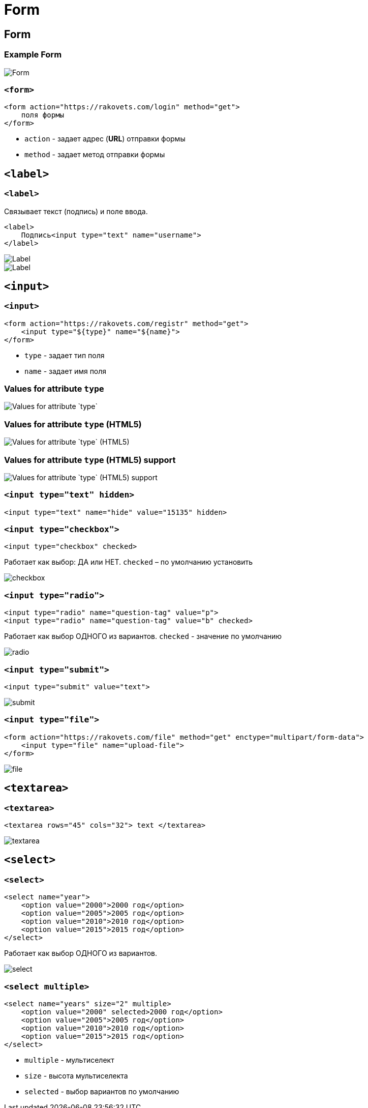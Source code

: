 = Form
:imagesdir: ../assets/img/html-and-css/form/

== Form

=== Example Form

[.fragment]
image::form.png[Form]

=== `<form>`

[.fragment]
[source,html]
----
<form action="https://rakovets.com/login" method="get">
    поля формы
</form>
----

[.step]
* `action` - задает адрес (*URL*) отправки формы
* `method` - задает метод отправки формы

== `<label>`

=== `<label>`

[.fragment]
Связывает текст (подпись) и поле ввода.

[.fragment]
[source,html]
----
<label>
    Подпись<input type="text" name="username">
</label>
----

[.fragment]
image::label.png[Label]

[.fragment]
image::label2.png[Label]

== `<input>`

=== `<input>`

[.fragment]
[source,html]
----
<form action="https://rakovets.com/registr" method="get">
    <input type="${type}" name="${name}">
</form>
----

[.step]
* `type` - задает тип поля
* `name` - задает имя поля

=== Values for attribute `type`

[.fragment]
image::values-for-attribute-type.png[Values for attribute `type`]

=== Values for attribute `type` (HTML5)

[.fragment]
image::values-for-attribute-type-html5.png[Values for attribute `type` (HTML5)]

=== Values for attribute `type` (HTML5) support

[.fragment]
image::values-for-attribute-type-html5-support.png[Values for attribute `type` (HTML5) support]

=== `<input type="text" hidden>`

[.fragment]
[source,html]
----
<input type="text" name="hide" value="15135" hidden>
----

=== `<input type="checkbox">`

[.fragment]
[source,html]
----
<input type="checkbox" checked>
----

[.fragment]
Работает как выбор: ДА или НЕТ. `checked` – по умолчанию установить

[.fragment]
image::checkbox.png[checkbox]

=== `<input type="radio">`

[.fragment]
[source,html]
----
<input type="radio" name="question-tag" value="p">
<input type="radio" name="question-tag" value="b" checked>
----

[.fragment]
Работает как выбор ОДНОГО из вариантов. `checked` - значение по умолчанию

[.fragment]
image::radio.png[radio]

===  `<input type="submit">`

[.fragment]
[source,html]
----
<input type="submit" value="text">
----

[.fragment]
image::submit.png["submit"]

=== `<input type="file">`

[.fragment]
[source,html]
----
<form action="https://rakovets.com/file" method="get" enctype="multipart/form-data">
    <input type="file" name="upload-file">
</form>
----

[.fragment]
image::file.png[file]

== `<textarea>`

=== `<textarea>`

[.fragment]
[source,html]
----
<textarea rows="45" cols="32"> text </textarea>
----

[.fragment]
image::textarea.png[textarea]

== `<select>`

=== `<select>`

[.fragment]
[source,html]
----
<select name="year">
    <option value="2000">2000 год</option>
    <option value="2005">2005 год</option>
    <option value="2010">2010 год</option>
    <option value="2015">2015 год</option>
</select>
----

[.fragment]
Работает как выбор ОДНОГО из вариантов.

[.fragment]
image::select.png[select]

=== `<select multiple>`

[.fragment]
[source,html]
----
<select name="years" size="2" multiple>
    <option value="2000" selected>2000 год</option>
    <option value="2005">2005 год</option>
    <option value="2010">2010 год</option>
    <option value="2015">2015 год</option>
</select>
----

[.step]
* `multiple` - мультиселект
* `size` - высота мультиселекта
* `selected` - выбор вариантов по умолчанию

